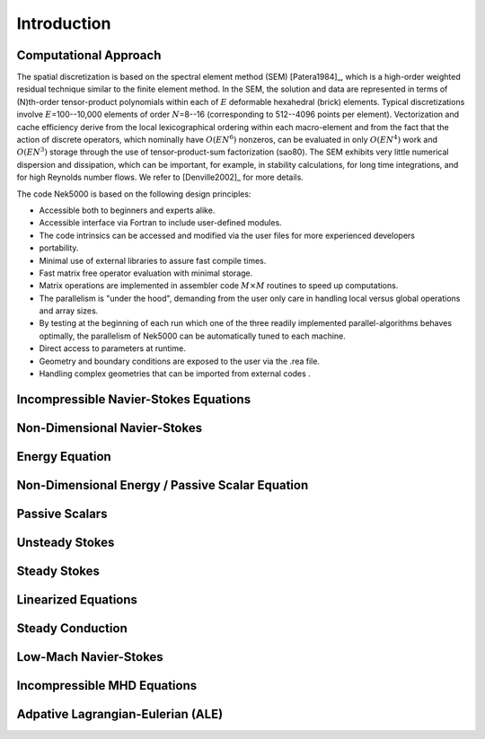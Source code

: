 .. todo::
    Add hyperlinks or bibliography refs to VisIt
    Proofread "design principles"

============
Introduction
============

----------------------
Computational Approach
----------------------

The spatial discretization is based on the spectral element method (SEM) [Patera1984]_, which is a
high-order weighted residual technique similar to the finite element method.   In the SEM, the
solution and data are represented in terms of \(N\)th-order tensor-product polynomials within each
of :math:`E` deformable hexahedral (brick) elements. Typical discretizations involve
:math:`E`\=100--10,000 elements of order :math:`N`\=8--16 (corresponding to 512--4096 points per
element).  Vectorization and cache efficiency derive from the local lexicographical ordering within
each macro-element and from the fact that the action of discrete operators, which nominally have
:math:`O(EN^6)` nonzeros, can be evaluated in only :math:`O(EN^4)` work and :math:`O(EN^3)` storage
through the use of tensor-product-sum factorization (sao80).   The SEM exhibits very little
numerical dispersion and dissipation, which can be important, for example, in stability
calculations, for long time integrations, and for high Reynolds number flows. We refer to
[Denville2002]_ for more details.

The code Nek5000 is based on the following design principles:

- Accessible both to beginners and experts alike.
- Accessible interface via Fortran to include user-defined modules.
- The code intrinsics can be accessed and modified via the user files for more experienced developers
- portability.
- Minimal use of external libraries to assure fast compile times.
- Fast matrix free operator evaluation with minimal storage.
- Matrix operations are implemented in assembler code :math:`M \times M` routines to speed up computations.
- The parallelism is "under the hood", demanding from the user only care in handling local versus global operations and array sizes.
- By testing at the beginning of each run which one of the three readily implemented parallel-algorithms behaves optimally, the parallelism of Nek5000 can be automatically tuned to each machine.
- Direct access to parameters at runtime.
- Geometry and boundary conditions are exposed to the user via the .rea file.
- Handling complex geometries that can be imported from external codes .

--------------------------------------
Incompressible Navier-Stokes Equations
--------------------------------------

-----------------------------
Non-Dimensional Navier-Stokes
-----------------------------

---------------
Energy Equation
---------------

------------------------------------------------
Non-Dimensional Energy / Passive Scalar Equation
------------------------------------------------

---------------
Passive Scalars
---------------

---------------
Unsteady Stokes
---------------

-------------
Steady Stokes
-------------

--------------------
Linearized Equations
--------------------

-----------------
Steady Conduction
-----------------

----------------------
Low-Mach Navier-Stokes
----------------------

----------------------------
Incompressible MHD Equations
----------------------------

----------------------------------
Adpative Lagrangian-Eulerian (ALE)
----------------------------------

